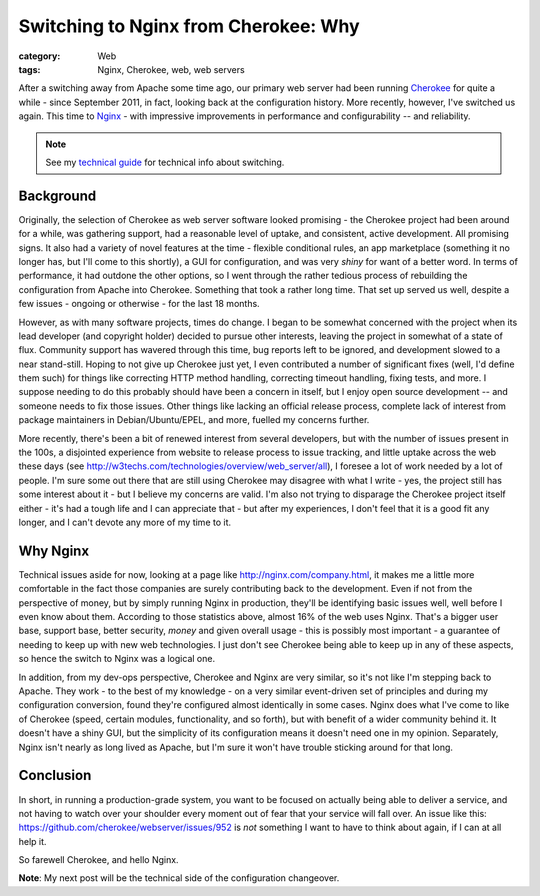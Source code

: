 Switching to Nginx from Cherokee: Why
#####################################

:category: Web
:tags: Nginx, Cherokee, web, web servers

After a switching away from Apache some time ago, our primary web server
had been running `Cherokee <http://cherokee.github.io/>`_ for quite a while
- since September 2011, in fact, looking back at the configuration history.
More recently, however, I've switched us again.  This time to `Nginx
<http://nginx.org>`_ - with impressive improvements in performance and
configurability -- and reliability.

.. note::
   See my `technical guide
   <|filename|2013-04-12-cherokee-to-nginx-technical.rst>`_ for technical
   info about switching.

Background
~~~~~~~~~~

Originally, the selection of Cherokee as web server software looked
promising - the Cherokee project had been around for a while, was gathering
support, had a reasonable level of uptake, and consistent, active
development.  All promising signs.  It also had a variety of novel features
at the time - flexible conditional rules, an app marketplace (something it
no longer has, but I'll come to this shortly), a GUI for configuration, and
was very *shiny* for want of a better word.  In terms of performance, it
had outdone the other options, so I went through the rather tedious process
of rebuilding the configuration from Apache into Cherokee.  Something that
took a rather long time. That set up served us well, despite a few issues -
ongoing or otherwise - for the last 18 months.

However, as with many software projects, times do change.  I began to be
somewhat concerned with the project when its lead developer (and copyright
holder) decided to pursue other interests, leaving the project in somewhat
of a state of flux. Community support has wavered through this time, bug
reports left to be ignored, and development slowed to a near stand-still.
Hoping to not give up Cherokee just yet, I even contributed a number of
significant fixes (well, I'd define them such) for things like correcting
HTTP method handling, correcting timeout handling, fixing tests, and more.
I suppose needing to do this probably should have been a concern in itself,
but I enjoy open source development -- and someone needs to fix those
issues.  Other things like lacking an official release process, complete
lack of interest from package maintainers in Debian/Ubuntu/EPEL, and more,
fuelled my concerns further.

More recently, there's been a bit of renewed interest from several
developers, but with the number of issues present in the 100s, a disjointed
experience from website to release process to issue tracking, and little
uptake across the web these days (see
http://w3techs.com/technologies/overview/web_server/all), I foresee a lot
of work needed by a lot of people.  I'm sure some out there that are still
using Cherokee may disagree with what I write - yes, the project still has
some interest about it - but I believe my concerns are valid.  I'm also not
trying to disparage the Cherokee project itself either - it's had a tough
life and I can appreciate that - but after my experiences, I don't feel
that it is a good fit any longer, and I can't devote any more of my time to
it.

Why Nginx
~~~~~~~~~

Technical issues aside for now, looking at a page like
http://nginx.com/company.html, it makes me a little more comfortable in the
fact those companies are surely contributing back to the development.  Even
if not from the perspective of money, but by simply running Nginx in
production, they'll be identifying basic issues well, well before I even
know about them.  According to those statistics above, almost 16% of the
web uses Nginx.  That's a bigger user base, support base, better security,
*money* and given overall usage - this is possibly most important - a
guarantee of needing to keep up with new web technologies.  I just don't
see Cherokee being able to keep up in any of these aspects, so hence the
switch to Nginx was a logical one.

In addition, from my dev-ops perspective, Cherokee and Nginx are very
similar, so it's not like I'm stepping back to Apache.  They work - to the
best of my knowledge - on a very similar event-driven set of principles and
during my configuration conversion, found they're configured almost
identically in some cases. Nginx does what I've come to like of Cherokee
(speed, certain modules, functionality, and so forth), but with benefit of
a wider community behind it.  It doesn't have a shiny GUI, but the
simplicity of its configuration means it doesn't need one in my opinion.
Separately, Nginx isn't nearly as long lived as Apache, but I'm sure it
won't have trouble sticking around for that long. 

Conclusion
~~~~~~~~~~

In short, in running a production-grade system, you want to be focused on
actually being able to deliver a service, and not having to watch over your
shoulder every moment out of fear that your service will fall over.  An
issue like this: https://github.com/cherokee/webserver/issues/952 is *not*
something I want to have to think about again, if I can at all help it.

So farewell Cherokee, and hello Nginx.

**Note**: My next post will be the technical side of the configuration
changeover.
